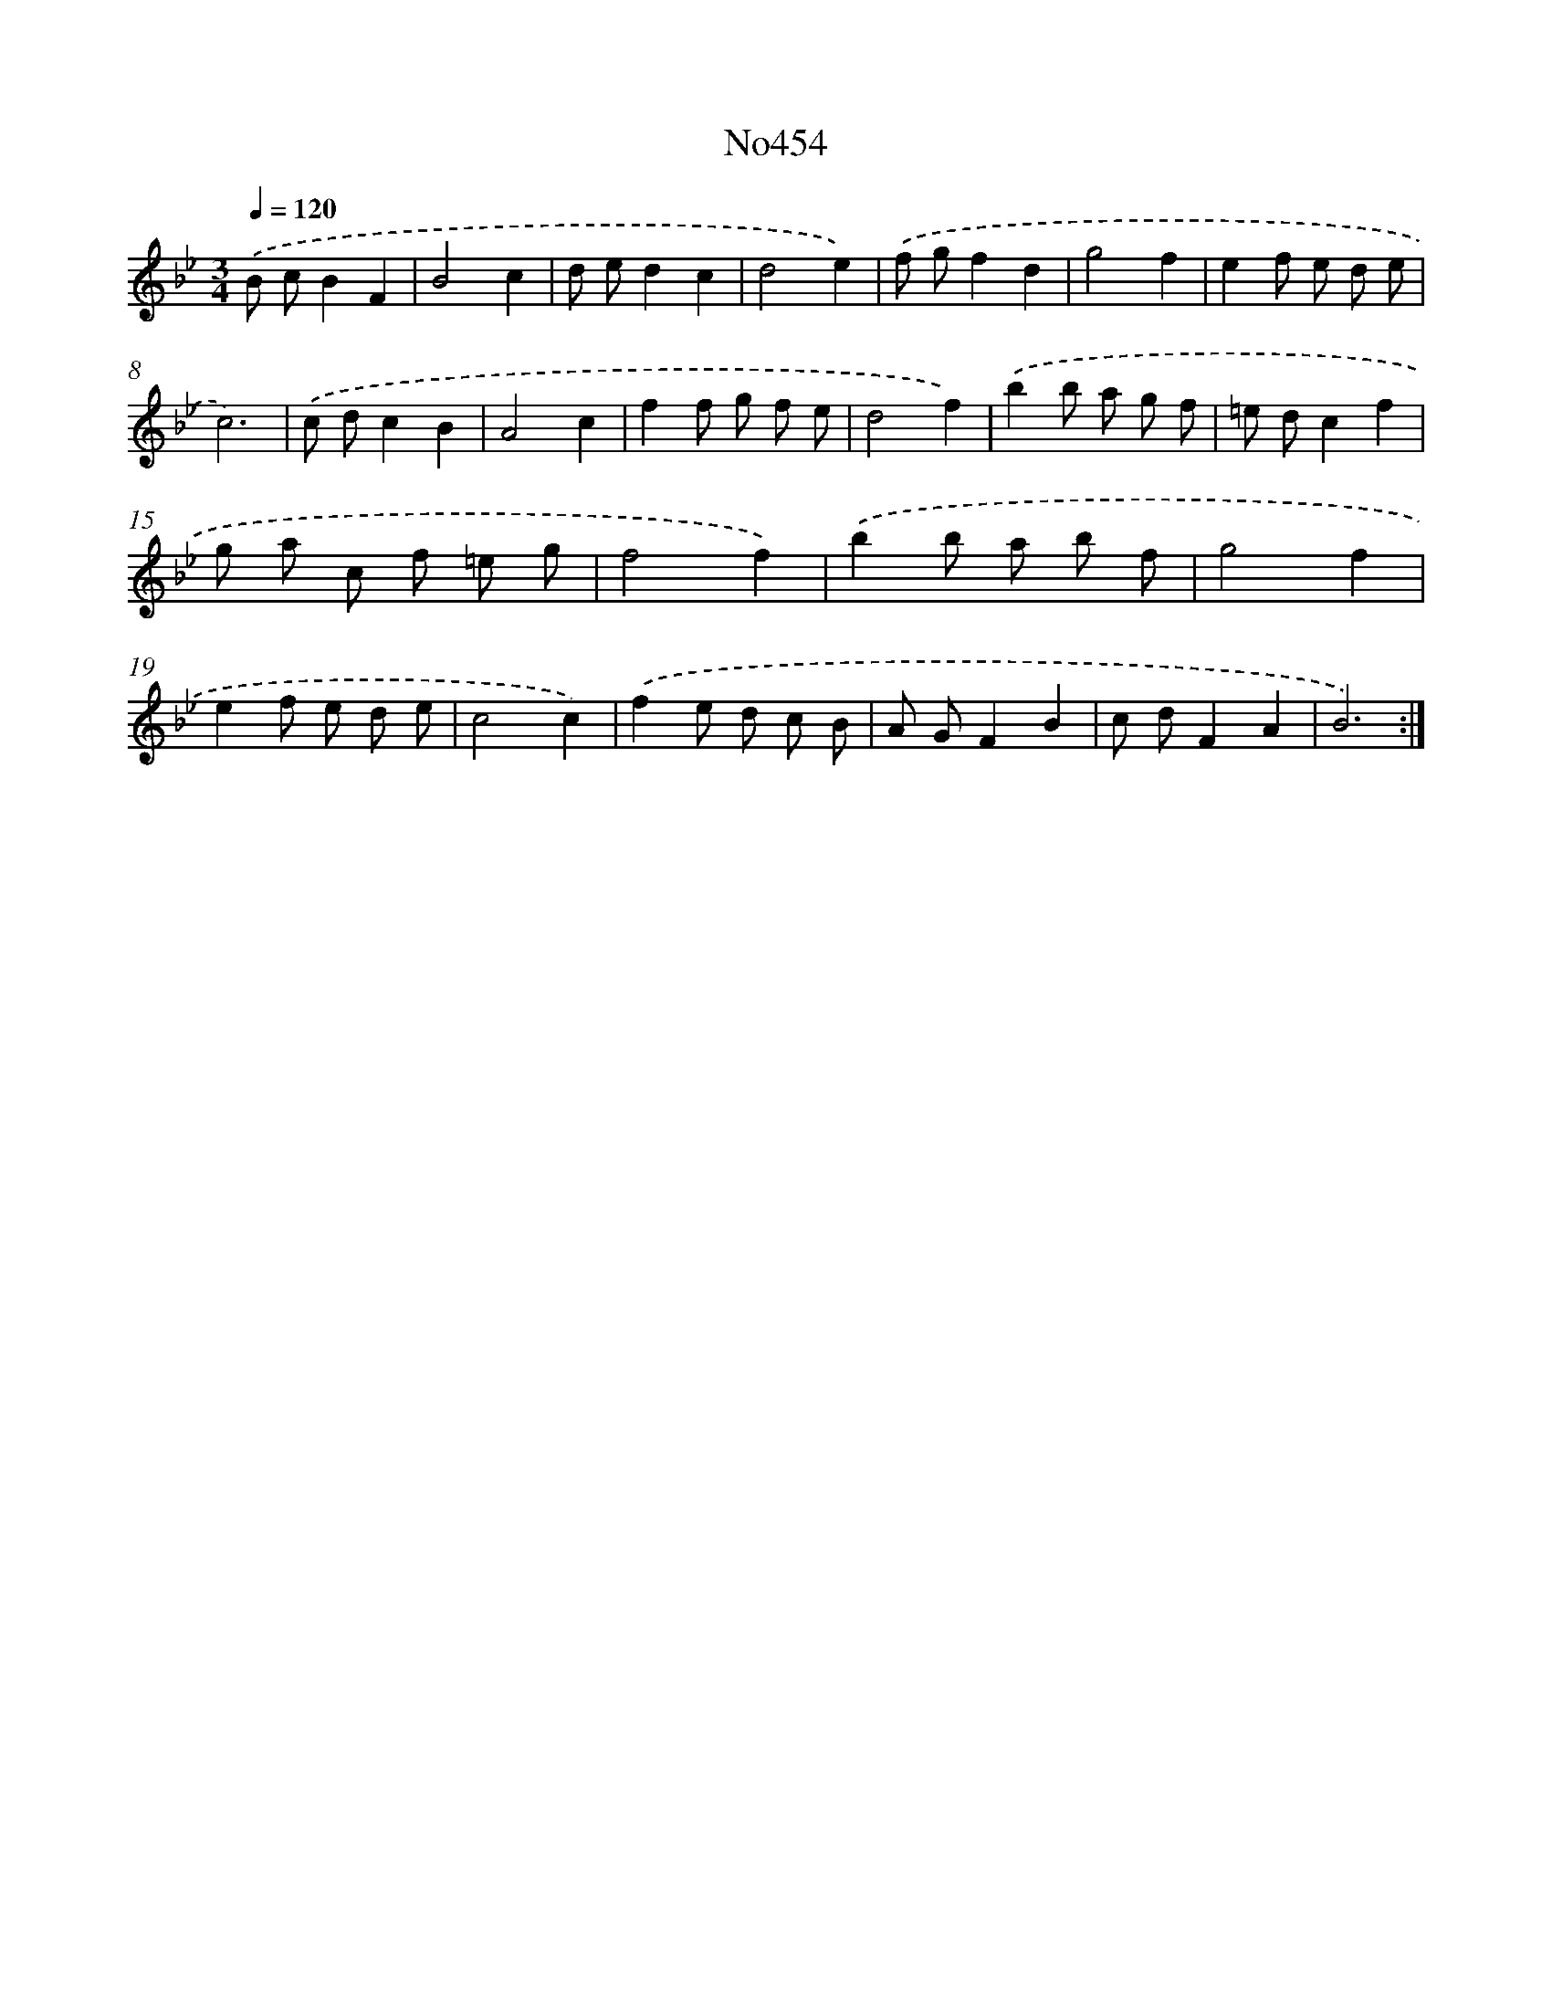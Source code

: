 X: 6947
T: No454
%%abc-version 2.0
%%abcx-abcm2ps-target-version 5.9.1 (29 Sep 2008)
%%abc-creator hum2abc beta
%%abcx-conversion-date 2018/11/01 14:36:33
%%humdrum-veritas 3601008722
%%humdrum-veritas-data 1692858844
%%continueall 1
%%barnumbers 0
L: 1/8
M: 3/4
Q: 1/4=120
K: Bb clef=treble
.('B cB2F2 |
B4c2 |
d ed2c2 |
d4e2) |
.('f gf2d2 |
g4f2 |
e2f e d e |
c6) |
.('c dc2B2 |
A4c2 |
f2f g f e |
d4f2) |
.('b2b a g f |
=e dc2f2 |
g a c f =e g |
f4f2) |
.('b2b a b f |
g4f2 |
e2f e d e |
c4c2) |
.('f2e d c B |
A GF2B2 |
c dF2A2 |
B6) :|]

